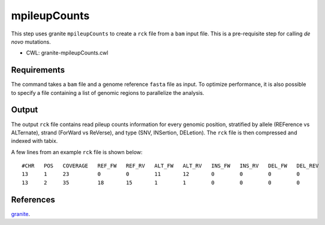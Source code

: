 =============
mpileupCounts
=============

This step uses granite ``mpileupCounts`` to create a ``rck`` file from a ``bam`` input file.
This is a pre-requisite step for calling *de novo* mutations.

* CWL: granite-mpileupCounts.cwl


Requirements
++++++++++++

The command takes a ``bam`` file and a genome reference ``fasta`` file as input.
To optimize performance, it is also possible to specify a file containing a list of genomic regions to parallelize the analysis.


Output
++++++

The output ``rck`` file contains read pileup counts information for every genomic position, stratified by allele (REFerence vs ALTernate), strand (ForWard vs ReVerse), and type (SNV, INSertion, DELetion).
The ``rck`` file is then compressed and indexed with tabix.

A few lines from an example ``rck`` file is shown below:

::

  #CHR   POS   COVERAGE   REF_FW   REF_RV   ALT_FW   ALT_RV   INS_FW   INS_RV   DEL_FW   DEL_REV
  13     1     23         0        0        11       12       0        0        0        0
  13     2     35         18       15       1        1        0        0        0        0


References
++++++++++

`granite <https://github.com/dbmi-bgm/granite>`__.
